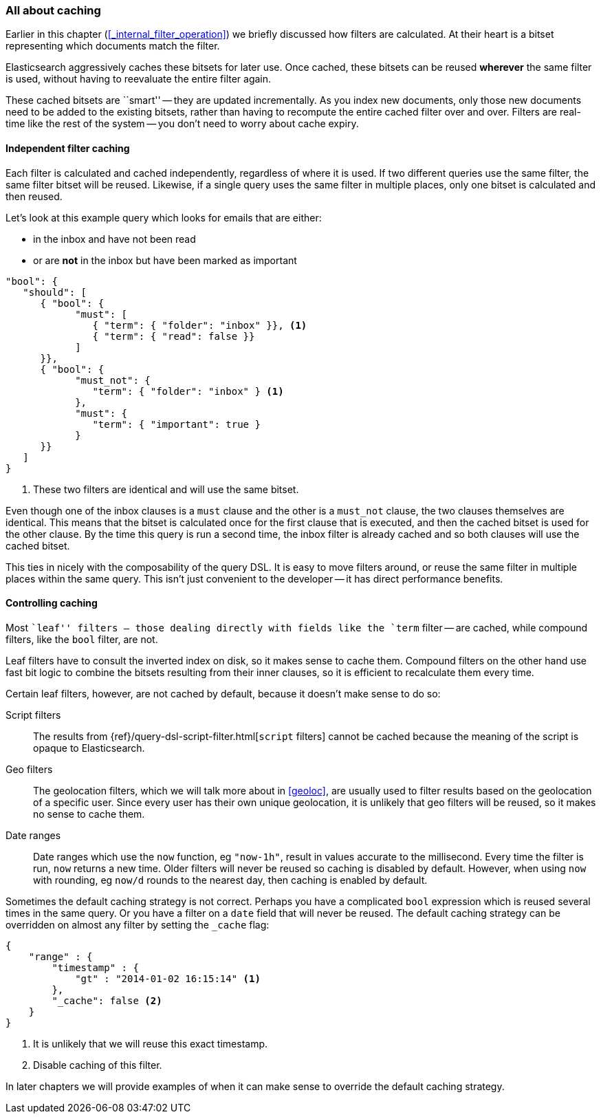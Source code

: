[[filter-caching]]
=== All about caching

Earlier in this chapter (<<_internal_filter_operation>>) we briefly discussed
how filters are calculated.((("structured search", "caching of filter results")))((("caching", "bitsets representing documents matching filters")))((("bitsets, caching of")))((("filters", "bitsets representing documents matching, caching of")))  At their heart is a bitset representing which
documents match the filter.

Elasticsearch aggressively caches these bitsets for later use.  Once cached,
these bitsets can be reused *wherever* the same filter is used, without having
to reevaluate the entire filter again.

These cached bitsets are ``smart'' -- they are updated incrementally. As you
index new documents, only those new documents need to be added to the existing
bitsets, rather than having to recompute the entire cached filter over and
over. Filters are real-time like the rest of the system -- you don't need to
worry about cache expiry.

==== Independent filter caching

Each filter is calculated and cached independently, regardless of where it is
used.((("filters", "independent caching of"))) If two different queries use the same filter, the same filter bitset
will be reused.  Likewise, if a single query uses the same filter in multiple
places, only one bitset is calculated and then reused.

Let's look at this example query which looks for emails that are either:

* in the inbox and have not been read
* or are *not* in the inbox but have been marked as important

[source,js]
--------------------------------------------------
"bool": {
   "should": [
      { "bool": {
            "must": [
               { "term": { "folder": "inbox" }}, <1>
               { "term": { "read": false }}
            ]
      }},
      { "bool": {
            "must_not": {
               "term": { "folder": "inbox" } <1>
            },
            "must": {
               "term": { "important": true }
            }
      }}
   ]
}
--------------------------------------------------
<1> These two filters are identical and will use the same bitset.

Even though one of the inbox clauses is a `must` clause and the other is a
`must_not` clause, the two clauses themselves are identical.  This means that
the bitset is calculated once for the first clause that is executed, and then
the cached bitset is used for the other clause.  By the time this query is run
a second time, the inbox filter is already cached and so both clauses will use
the cached bitset.

This ties in nicely with the composability of the query DSL.  It is easy to
move filters around, or reuse the same filter in multiple places within the
same query.  This isn't just convenient to the developer -- it has direct
performance benefits.

==== Controlling caching

Most ``leaf'' filters -- those dealing directly with fields like the `term`
filter -- are cached, while((("leaf filters", "caching of")))((("caching", "of leaf filters, controlling")))((("filters", "controlling caching of"))) compound filters, like the `bool` filter, are not.

****
Leaf filters have to consult the inverted index on disk, so it makes sense to
cache them. Compound filters on the other hand use fast bit logic to combine
the bitsets resulting from their inner clauses, so it is efficient to
recalculate them every time.
****

Certain leaf filters, however, are not cached by default, because it
doesn't make sense to do so:

Script filters::

The results((("script filters", "no caching of results"))) from {ref}/query-dsl-script-filter.html[`script` filters] cannot
be cached because the meaning of the script is opaque to Elasticsearch.

Geo filters::

The geolocation filters, which((("geolocation filters", "no caching of results"))) we will talk more about in <<geoloc>>, are
usually used to filter results based on the geolocation of a specific user.
Since every user has their own unique geolocation, it is unlikely that geo
filters will be reused, so it makes no sense to cache them.

Date ranges::

Date ranges which ((("date ranges", "using now function, no caching of")))((("now function", "date ranges using")))use the `now` function, eg `"now-1h"`, result in values
accurate to the millisecond. Every time the filter is run, `now` returns a new
time. Older filters will never be reused so caching is disabled by default.
However, when using `now` with rounding, eg `now/d` rounds to the nearest day,
then caching is enabled by default.

Sometimes the default caching strategy is not correct. Perhaps you have a
complicated `bool` expression which is reused several times in the same query.
Or you have a filter on a `date` field that will never be reused.  The default
caching strategy ((("cache flag")))((("filters", "overriding default caching strategy on")))can be overridden on almost any filter by setting the
`_cache` flag:

[source,js]
--------------------------------------------------
{
    "range" : {
        "timestamp" : {
            "gt" : "2014-01-02 16:15:14" <1>
        },
        "_cache": false <2>
    }
}
--------------------------------------------------
<1> It is unlikely that we will reuse this exact timestamp.
<2> Disable caching of this filter.

In later chapters we will provide examples of when it can make sense to
override the default caching strategy.
